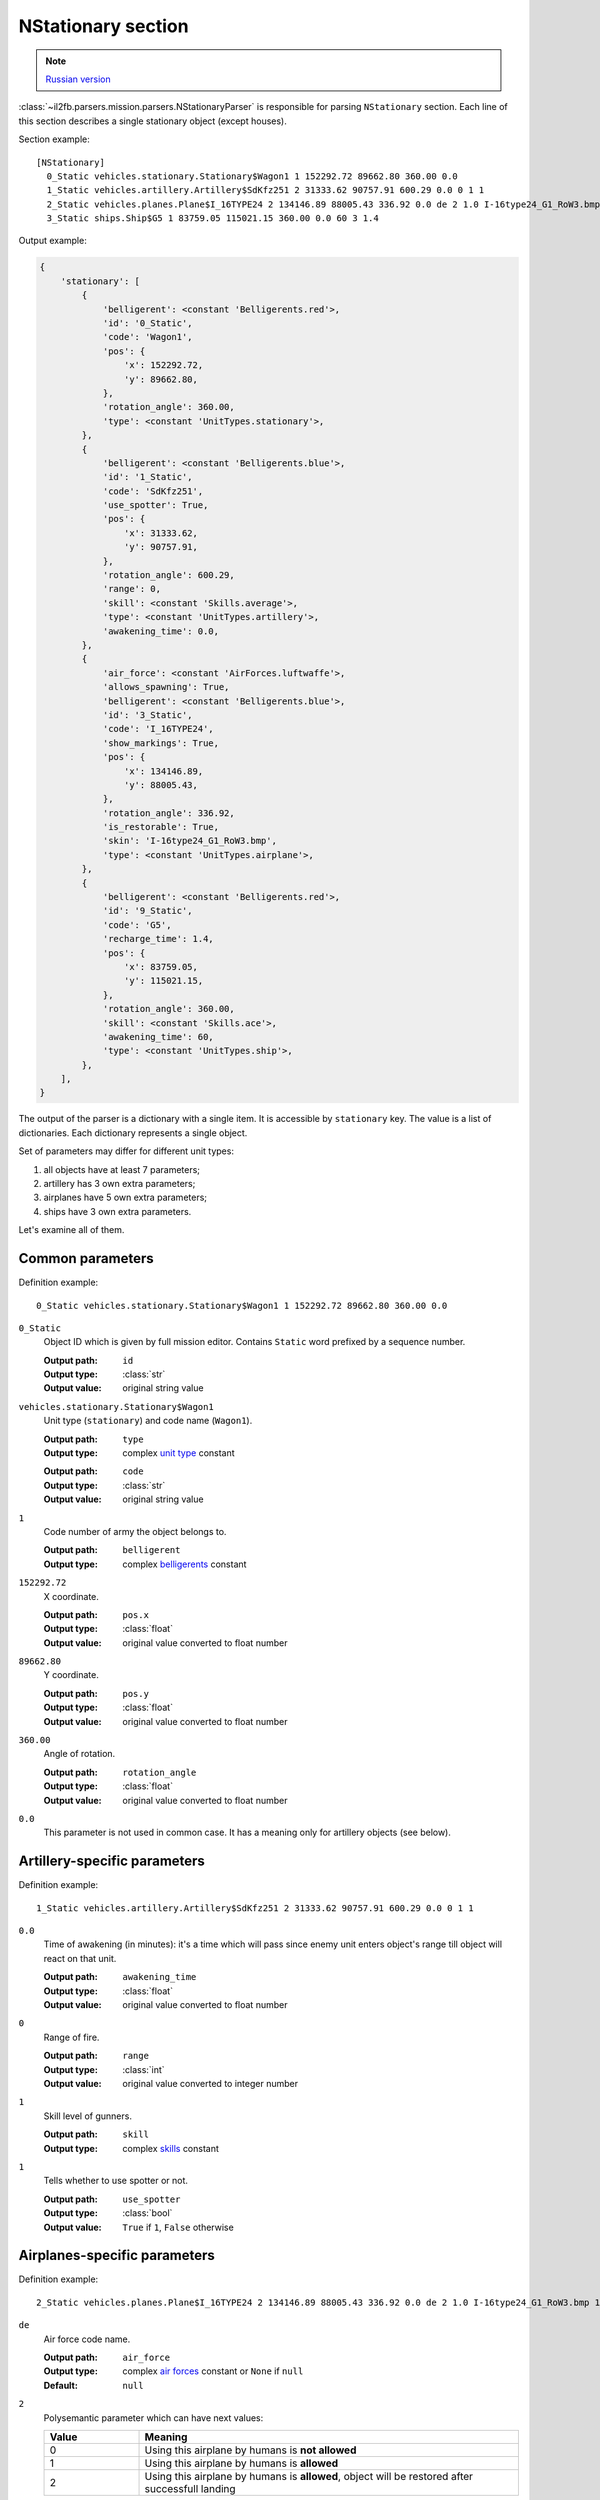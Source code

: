 .. _nstationary-section:

NStationary section
===================

.. note::

    `Russian version <https://github.com/IL2HorusTeam/il2fb-mission-parser/wiki/%D0%A1%D0%B5%D0%BA%D1%86%D0%B8%D1%8F-NStationary>`_

:class:`~il2fb.parsers.mission.parsers.NStationaryParser` is responsible for
parsing ``NStationary`` section. Each line of this section describes a single
stationary object (except houses).

Section example::

  [NStationary]
    0_Static vehicles.stationary.Stationary$Wagon1 1 152292.72 89662.80 360.00 0.0
    1_Static vehicles.artillery.Artillery$SdKfz251 2 31333.62 90757.91 600.29 0.0 0 1 1
    2_Static vehicles.planes.Plane$I_16TYPE24 2 134146.89 88005.43 336.92 0.0 de 2 1.0 I-16type24_G1_RoW3.bmp 1
    3_Static ships.Ship$G5 1 83759.05 115021.15 360.00 0.0 60 3 1.4


Output example:

.. code-block:: python

  {
      'stationary': [
          {
              'belligerent': <constant 'Belligerents.red'>,
              'id': '0_Static',
              'code': 'Wagon1',
              'pos': {
                  'x': 152292.72,
                  'y': 89662.80,
              },
              'rotation_angle': 360.00,
              'type': <constant 'UnitTypes.stationary'>,
          },
          {
              'belligerent': <constant 'Belligerents.blue'>,
              'id': '1_Static',
              'code': 'SdKfz251',
              'use_spotter': True,
              'pos': {
                  'x': 31333.62,
                  'y': 90757.91,
              },
              'rotation_angle': 600.29,
              'range': 0,
              'skill': <constant 'Skills.average'>,
              'type': <constant 'UnitTypes.artillery'>,
              'awakening_time': 0.0,
          },
          {
              'air_force': <constant 'AirForces.luftwaffe'>,
              'allows_spawning': True,
              'belligerent': <constant 'Belligerents.blue'>,
              'id': '3_Static',
              'code': 'I_16TYPE24',
              'show_markings': True,
              'pos': {
                  'x': 134146.89,
                  'y': 88005.43,
              },
              'rotation_angle': 336.92,
              'is_restorable': True,
              'skin': 'I-16type24_G1_RoW3.bmp',
              'type': <constant 'UnitTypes.airplane'>,
          },
          {
              'belligerent': <constant 'Belligerents.red'>,
              'id': '9_Static',
              'code': 'G5',
              'recharge_time': 1.4,
              'pos': {
                  'x': 83759.05,
                  'y': 115021.15,
              },
              'rotation_angle': 360.00,
              'skill': <constant 'Skills.ace'>,
              'awakening_time': 60,
              'type': <constant 'UnitTypes.ship'>,
          },
      ],
  }


The output of the parser is a dictionary with a single item. It is accessible
by ``stationary`` key. The value is a list of dictionaries. Each dictionary
represents a single object.

Set of parameters may differ for different unit types:

#. all objects have at least 7 parameters;
#. artillery has 3 own extra parameters;
#. airplanes have 5 own extra parameters;
#. ships have 3 own extra parameters.

Let's examine all of them.

Common parameters
-----------------

Definition example::

  0_Static vehicles.stationary.Stationary$Wagon1 1 152292.72 89662.80 360.00 0.0

``0_Static``
  Object ID which is given by full mission editor. Contains ``Static`` word
  prefixed by a sequence number.

  :Output path: ``id``
  :Output type: :class:`str`
  :Output value: original string value

``vehicles.stationary.Stationary$Wagon1``
  Unit type (``stationary``) and code name (``Wagon1``).

  :Output path: ``type``
  :Output type: complex `unit type`_ constant

  ..

  :Output path: ``code``
  :Output type: :class:`str`
  :Output value: original string value

``1``
  Code number of army the object belongs to.

  :Output path: ``belligerent``
  :Output type: complex `belligerents`_ constant

``152292.72``
  X coordinate.

  :Output path: ``pos.x``
  :Output type: :class:`float`
  :Output value: original value converted to float number

``89662.80``
  Y coordinate.

  :Output path: ``pos.y``
  :Output type: :class:`float`
  :Output value: original value converted to float number

``360.00``
  Angle of rotation.

  :Output path: ``rotation_angle``
  :Output type: :class:`float`
  :Output value: original value converted to float number

``0.0``
  This parameter is not used in common case. It has a meaning only for
  artillery objects (see below).

Artillery-specific parameters
-----------------------------

Definition example::

  1_Static vehicles.artillery.Artillery$SdKfz251 2 31333.62 90757.91 600.29 0.0 0 1 1

``0.0``
  Time of awakening (in minutes): it's a time which will pass since enemy unit
  enters object's range till object will react on that unit.

  :Output path: ``awakening_time``
  :Output type: :class:`float`
  :Output value: original value converted to float number

``0``
  Range of fire.

  :Output path: ``range``
  :Output type: :class:`int`
  :Output value: original value converted to integer number

``1``
  Skill level of gunners.

  :Output path: ``skill``
  :Output type: complex `skills`_ constant

``1``
  Tells whether to use spotter or not.

  :Output path: ``use_spotter``
  :Output type: :class:`bool`
  :Output value: ``True`` if ``1``, ``False`` otherwise

Airplanes-specific parameters
-----------------------------

Definition example::

  2_Static vehicles.planes.Plane$I_16TYPE24 2 134146.89 88005.43 336.92 0.0 de 2 1.0 I-16type24_G1_RoW3.bmp 1

``de``
  Air force code name.

  :Output path: ``air_force``
  :Output type: complex `air forces`_ constant  or ``None`` if ``null``
  :Default: ``null``

``2``
  Polysemantic parameter which can have next values:


  .. list-table::
     :widths: 20 80
     :header-rows: 1

     * - Value
       - Meaning
     * - 0
       - Using this airplane by humans is **not allowed**
     * - 1
       - Using this airplane by humans is **allowed**
     * - 2
       - Using this airplane by humans is **allowed**, object will be restored
         after successfull landing

  :Output path: ``allows_spawning``
  :Output type: :class:`bool`
  :Output value: ``True`` if ``1`` or ``2``, ``False`` otherwise

  ..

  :Output path: ``restorable``
  :Output type: :class:`bool`
  :Output value: ``True`` if ``2``, ``False`` otherwise


``1.0``
  Not used.

``I-16type24_G1_RoW3.bmp``
  Skin name.

  :Output path: ``skin``
  :Output type: :class:`str`
  :Output value: original string value or ``None`` if ``null``
  :Default: ``null``

``1``
  Show markings or not.

  :Output path: ``show_markings``
  :Output type: :class:`bool`
  :Output value: ``True`` if ``1``, ``False`` otherwise


Ships-specific parameters
-------------------------

Definition example::

  3_Static ships.Ship$G5 1 83759.05 115021.15 360.00 0.0 60 3 1.4

``60``
  Time of awakening (in minutes): it's a time which will pass since enemy unit
  enters ship's range till ship will react on that unit.

  :Output path: ``awakening_time``
  :Output type: :class:`float`
  :Output value: original value converted to float number

``3``
  Skill level of gunners.

  :Output path: ``skill``
  :Output type: complex `skills`_ constant

``1.4``
  Recharge time (in minutes) of anti-aircraft guns of the ship.

  :Output path: ``recharge_time``
  :Output type: :class:`float`
  :Output value: original value converted to float number


.. _unit type: https://github.com/IL2HorusTeam/il2fb-commons/blob/master/il2fb/commons/__init__.py#L34
.. _belligerents: https://github.com/IL2HorusTeam/il2fb-commons/blob/master/il2fb/commons/organization.py#L17
.. _skills: https://github.com/IL2HorusTeam/il2fb-commons/blob/master/il2fb/commons/__init__.py#L27
.. _air forces: https://github.com/IL2HorusTeam/il2fb-commons/blob/master/il2fb/commons/organization.py#L89

